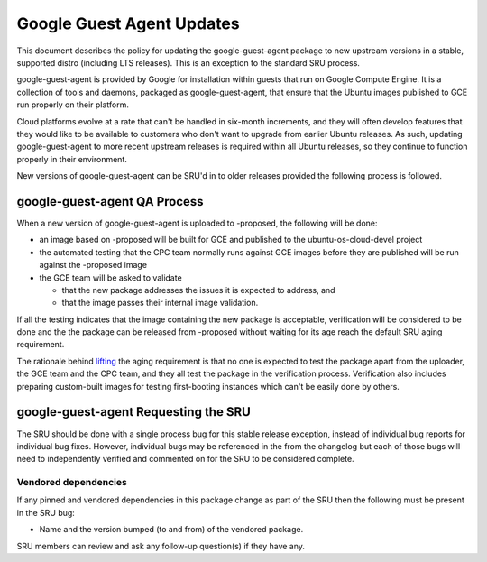 .. _reference-exception-google-guest-agent-Updates:

Google Guest Agent Updates
==========================

This document describes the policy for updating the google-guest-agent
package to new upstream versions in a stable, supported distro
(including LTS releases). This is an exception to the standard SRU
process.

google-guest-agent is provided by Google for installation within guests
that run on Google Compute Engine. It is a collection of tools and
daemons, packaged as google-guest-agent, that ensure that the Ubuntu
images published to GCE run properly on their platform.

Cloud platforms evolve at a rate that can't be handled in six-month
increments, and they will often develop features that they would like to
be available to customers who don't want to upgrade from earlier Ubuntu
releases. As such, updating google-guest-agent to more recent upstream
releases is required within all Ubuntu releases, so they continue to
function properly in their environment.

New versions of google-guest-agent can be SRU'd in to older releases
provided the following process is followed.

.. _qa_process:

google-guest-agent QA Process
-----------------------------

When a new version of google-guest-agent is uploaded to -proposed, the
following will be done:

-  an image based on -proposed will be built for GCE and published to
   the ubuntu-os-cloud-devel project
-  the automated testing that the CPC team normally runs against GCE
   images before they are published will be run against the -proposed
   image
-  the GCE team will be asked to validate

   -  that the new package addresses the issues it is expected to
      address, and
   -  that the image passes their internal image validation.

If all the testing indicates that the image containing the new package
is acceptable, verification will be considered to be done and the the
package can be released from -proposed without waiting for its age reach
the default SRU aging requirement.

The rationale behind
`lifting <https://lists.ubuntu.com/archives/ubuntu-release/2018-August/004553.html>`__
the aging requirement is that no one is expected to test the package
apart from the uploader, the GCE team and the CPC team, and they all
test the package in the verification process. Verification also includes
preparing custom-built images for testing first-booting instances which
can't be easily done by others.

.. _requesting_the_sru:

google-guest-agent Requesting the SRU
-------------------------------------

The SRU should be done with a single process bug for this stable release
exception, instead of individual bug reports for individual bug fixes.
However, individual bugs may be referenced in the from the changelog but
each of those bugs will need to independently verified and commented on
for the SRU to be considered complete.

.. _vendored_dependencies:

Vendored dependencies
~~~~~~~~~~~~~~~~~~~~~

If any pinned and vendored dependencies in this package change as part
of the SRU then the following must be present in the SRU bug:

-  Name and the version bumped (to and from) of the vendored package.

SRU members can review and ask any follow-up question(s) if they have
any.

